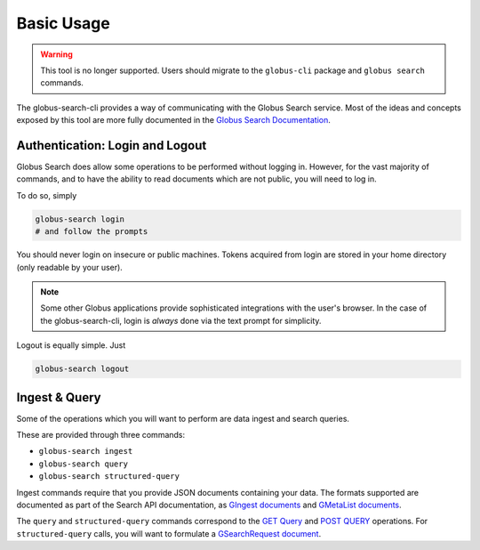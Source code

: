 Basic Usage
===========

.. warning::

    This tool is no longer supported. Users should migrate to the
    ``globus-cli`` package and ``globus search`` commands.

The globus-search-cli provides a way of communicating with the Globus Search
service. Most of the ideas and concepts exposed by this tool are more fully
documented in the
`Globus Search Documentation <https://docs.globus.org/api/search/>`_.

Authentication: Login and Logout
--------------------------------

Globus Search does allow some operations to be performed without logging in.
However, for the vast majority of commands, and to have the ability to read
documents which are not public, you will need to log in.

To do so, simply

.. code-block:: bash

    globus-search login
    # and follow the prompts

You should never login on insecure or public machines. Tokens acquired from login
are stored in your home directory (only readable by your user).

.. note::
    Some other Globus applications provide sophisticated integrations with the
    user's browser. In the case of the globus-search-cli, login is *always*
    done via the text prompt for simplicity.

Logout is equally simple. Just

.. code-block:: bash

    globus-search logout


Ingest & Query
--------------

Some of the operations which you will want to perform are data ingest and
search queries.

These are provided through three commands:

* ``globus-search ingest``
* ``globus-search query``
* ``globus-search structured-query``

Ingest commands require that you provide JSON documents containing your data.
The formats supported are documented as part of the Search API documentation,
as
`GIngest documents <https://docs.globus.org/api/search/ingest/#gingest>`_
and
`GMetaList documents <https://docs.globus.org/api/search/ingest/#gmetalist>`_.

The ``query`` and ``structured-query`` commands correspond to the
`GET Query <https://docs.globus.org/api/search/search/#simple_get_query>`_ and
`POST QUERY <https://docs.globus.org/api/search/search/#complex_post_query>`_
operations. For ``structured-query`` calls, you will want to formulate a
`GSearchRequest document <https://docs.globus.org/api/search/search/#gsearchrequest>`_.
